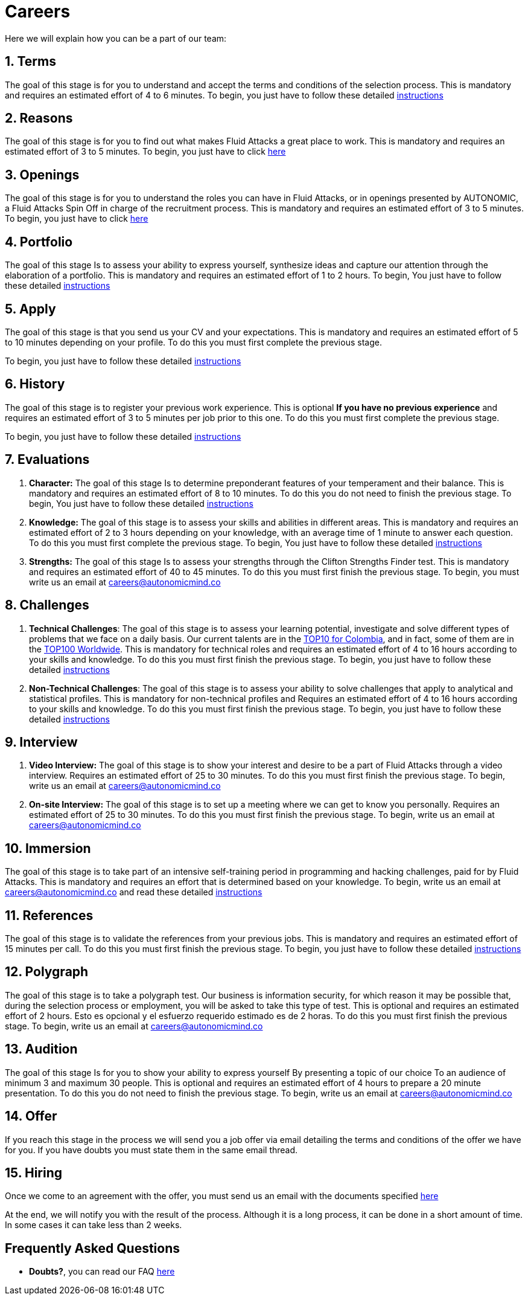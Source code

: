 :slug: careers/
:description: Fluid Attacks is always looking for young talents with a passion for programming and Information Technology. This page is meant to inform everyone interested in being part of the Fluid Attacks team about the selection process and the various stages that it is made up of.
:keywords: Fluid Attacks, Job, Process, Selection, Stages, Recruitment.
:translate: empleos/

= Careers

Here we will explain how you can be a part of our team:

[role="etapa_c"]
== 1. Terms

The goal of this stage is for you to understand and accept
the terms and conditions of the selection process.
This is mandatory and requires an estimated effort of 4 to 6 minutes.
To begin,
you just have to follow these detailed [button]#link:terms/[instructions]#

== 2. Reasons

The goal of this stage
is for you to find out what makes +Fluid Attacks+ a great place to work.
This is mandatory and requires an estimated effort of 3 to 5 minutes.
To begin,
you just have to click [button]#link:reasons/[here]#

== 3. Openings

The goal of this stage
is for you to understand the roles you can have in +Fluid Attacks+,
or in openings presented by AUTONOMIC,
a +Fluid Attacks+ Spin Off in charge of the recruitment process.
This is mandatory and requires an estimated effort of 3 to 5 minutes.
To begin,
you just have to click [button]#link:openings/[here]#

== 4. Portfolio

The goal of this stage
Is to assess your ability to express yourself,
synthesize ideas and capture our attention
through the elaboration of a portfolio.
This is mandatory and requires an estimated effort of 1 to 2 hours.
To begin,
You just have to follow these detailed [button]#link:portfolio/[instructions]#

[role="etapa_a"]
== 5. Apply

The goal of this stage
is that you send us your CV and your expectations.
This is mandatory and requires an estimated effort of 5 to 10 minutes
depending on your profile.
To do this you must first complete the previous stage.

[role="a_formLink"]
To begin,
you just have to follow these detailed [button]#link:https://fluidattacks.com/forms/aplicacion[instructions]#

[role="etapa_h"]
== 6. History

The goal of this stage
is to register your previous work experience.
This is optional *If you have no previous experience* and
requires an estimated effort of 3 to 5 minutes per job prior to this one.
To do this you must first complete the previous stage.

[role="h_formLink"]
To begin,
you just have to follow these detailed [button]#link:https://fluidattacks.com/forms/periodo[instructions]#

++++
<script>document.getElementsByClassName("h_formLink")[0].style.display="none",document.getElementsByClassName("a_formLink")[0].style.display="none";var r=window.location.href.split("?")[1];"398453"==r?(document.getElementsByClassName("a_formLink")[0].style.display="block",document.getElementsByClassName("etapa_a")[0].style.backgroundColor="#ffffa6"):"987343"==r?(document.getElementsByClassName("h_formLink")[0].style.display="block",document.getElementsByClassName("etapa_h")[0].style.backgroundColor="#ffffa6"):"0062"==r&&(document.getElementsByClassName("etapa_c")[0].style.backgroundColor="#ffffa6");</script>
++++
== 7. Evaluations

. *Character:* The goal of this stage
Is to determine preponderant features of your temperament and their balance.
This is mandatory and requires an estimated effort of 8 to 10 minutes.
To do this you do not need to finish the previous stage.
To begin,
You just have to follow these detailed [button]#link:character-test/[instructions]#

. *Knowledge:* The goal of this stage
is to assess your skills and abilities in different areas.
This is mandatory and requires an estimated effort of 2 to 3 hours
depending on your knowledge,
with an average time of +1+ minute to answer each question.
To do this you must first complete the previous stage.
To begin,
You just have to follow these detailed [button]#link:knowledge-test/[instructions]#

. *Strengths:* The goal of this stage
Is to assess your strengths through the Clifton Strengths Finder test.
This is mandatory and requires an estimated effort of 40 to 45 minutes.
To do this you must first finish the previous stage.
To begin,
you must write us an email at careers@autonomicmind.co

== 8. Challenges

. *Technical Challenges*: The goal of this stage
is to assess your learning potential,
investigate and solve different types of problems that we face on a daily basis.
Our current talents are in the link:https://www.wechall.net/country_ranking/for/31/Colombia[TOP10 for Colombia],
and in fact,
some of them are in the link:https://www.wechall.net/ranking[TOP100 Worldwide].
This is mandatory for technical roles and
requires an estimated effort of 4 to 16 hours
according to your skills and knowledge.
To do this you must first finish the previous stage.
To begin,
you just have to follow these detailed [button]#link:technical-challenges/[instructions]#

. *Non-Technical Challenges*: The goal of this stage
is to assess your ability to solve challenges
that apply to analytical and statistical profiles.
This is mandatory for non-technical profiles and
Requires an estimated effort of 4 to 16 hours
according to your skills and knowledge.
To do this you must first finish the previous stage.
To begin,
you just have to follow these detailed [button]#link:non-technical-challenges/[instructions]#

== 9. Interview

. *Video Interview:* The goal of this stage
is to show your interest and desire to be a part of +Fluid Attacks+
through a video interview.
Requires an estimated effort of 25 to 30 minutes.
To do this you must first finish the previous stage.
To begin,
write us an email at careers@autonomicmind.co
. *On-site Interview:* The goal of this stage
is to set up a meeting where we can get to know you personally.
Requires an estimated effort of 25 to 30 minutes.
To do this you must first finish the previous stage.
To begin,
write us an email at careers@autonomicmind.co

== 10. Immersion

The goal of this stage
is to take part of an intensive self-training period
in programming and hacking challenges,
paid for by +Fluid Attacks+.
This is mandatory and requires an effort
that is determined based on your knowledge.
To begin, write us an email at careers@autonomicmind.co
and read these detailed [button]#link:immersion/[instructions]#

== 11. References

The goal of this stage
is to validate the references from your previous jobs.
This is mandatory and requires an estimated effort of 15 minutes per call.
To do this you must first finish the previous stage.
To begin,
you just have to follow these detailed [button]#link:reverse-references/[instructions]#

== 12. Polygraph

The goal of this stage
is to take a polygraph test.
Our business is information security,
for which reason it may be possible that,
during the selection process or employment,
you will be asked to take this type of test.
This is optional and requires an estimated effort of 2 hours.
Esto es opcional y el esfuerzo requerido estimado es de 2 horas.
To do this you must first finish the previous stage.
To begin,
write us an email at careers@autonomicmind.co

== 13. Audition

The goal of this stage
Is for you to show your ability to express yourself
By presenting a topic of our choice
To an audience of minimum 3 and maximum 30 people.
This is optional and requires an estimated effort of 4 hours
to prepare a 20 minute presentation.
To do this you do not need to finish the previous stage.
To begin,
write us an email at careers@autonomicmind.co

== 14. Offer

If you reach this stage in the process
we will send you a job offer via email
detailing the terms and conditions of the offer we have for you.
If you have doubts
you must state them in the same email thread.

== 15. Hiring

Once we come to an agreement with the offer,
you must send us an email with the documents specified
[button]#link:hiring/[here]#

At the end,
we will notify you with the result of the process.
Although it is a long process,
it can be done in a short amount of time.
In some cases it can take less than 2 weeks.

== Frequently Asked Questions

* *Doubts?*, you can read our FAQ [button]#link:faq/[here]#
